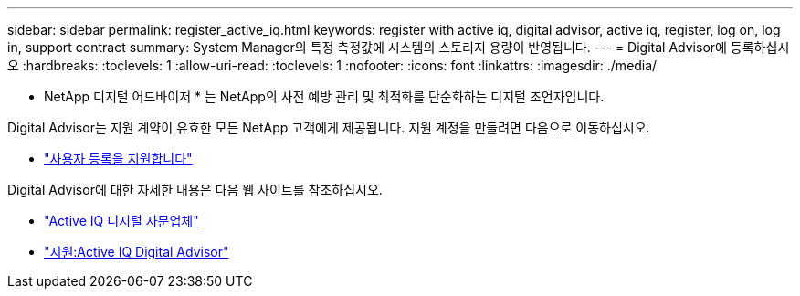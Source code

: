 ---
sidebar: sidebar 
permalink: register_active_iq.html 
keywords: register with active iq, digital advisor, active iq, register, log on, log in, support contract 
summary: System Manager의 특정 측정값에 시스템의 스토리지 용량이 반영됩니다. 
---
= Digital Advisor에 등록하십시오
:hardbreaks:
:toclevels: 1
:allow-uri-read: 
:toclevels: 1
:nofooter: 
:icons: font
:linkattrs: 
:imagesdir: ./media/


[role="lead"]
* NetApp 디지털 어드바이저 * 는 NetApp의 사전 예방 관리 및 최적화를 단순화하는 디지털 조언자입니다.

Digital Advisor는 지원 계약이 유효한 모든 NetApp 고객에게 제공됩니다. 지원 계정을 만들려면 다음으로 이동하십시오.

* link:https://mysupport.netapp.com/eservice/public/now.do["사용자 등록을 지원합니다"^]


Digital Advisor에 대한 자세한 내용은 다음 웹 사이트를 참조하십시오.

* link:https://www.netapp.com/services/support/active-iq/["Active IQ 디지털 자문업체"^]
* link:https://mysupport.netapp.com/site/info/aboutAIQ["지원:Active IQ Digital Advisor"^]

